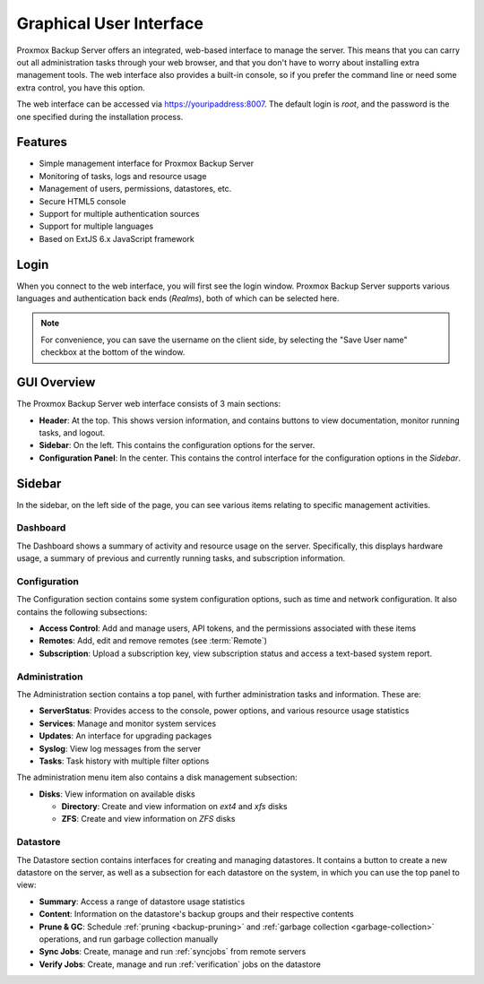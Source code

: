 Graphical User Interface
========================

Proxmox Backup Server offers an integrated, web-based interface to manage the
server. This means that you can carry out all administration tasks through your
web browser, and that you don't have to worry about installing extra management
tools. The web interface also provides a built-in console, so if you prefer the
command line or need some extra control, you have this option.

The web interface can be accessed via https://youripaddress:8007. The default
login is `root`, and the password is the one specified during the installation
process.


Features
--------

* Simple management interface for Proxmox Backup Server
* Monitoring of tasks, logs and resource usage
* Management of users, permissions, datastores, etc.
* Secure HTML5 console
* Support for multiple authentication sources
* Support for multiple languages
* Based on ExtJS 6.x JavaScript framework


Login
-----

.. image:: images/screenshots/pbs-gui-login-window.png
  :align: right
  :alt: PBS login window

When you connect to the web interface, you will first see the login window.
Proxmox Backup Server supports various languages and authentication back ends
(*Realms*), both of which can be selected here.

.. note:: For convenience, you can save the username on the client side, by
  selecting the "Save User name" checkbox at the bottom of the window.


GUI Overview
------------

.. image:: images/screenshots/pbs-gui-dashboard.png
  :align: right
  :alt: PBS GUI Dashboard

The Proxmox Backup Server web interface consists of 3 main sections:

* **Header**: At the top. This shows version information, and contains buttons to view
  documentation, monitor running tasks, and logout.
* **Sidebar**: On the left. This contains the configuration options for
  the server.
* **Configuration Panel**: In the center. This contains the control interface for the
  configuration options in the *Sidebar*.


Sidebar
-------

In the sidebar, on the left side of the page, you can see various items relating
to specific management activities.


Dashboard
^^^^^^^^^

The Dashboard shows a summary of activity and resource usage on the server.
Specifically, this displays hardware usage, a summary of
previous and currently running tasks, and subscription information.


Configuration
^^^^^^^^^^^^^

The Configuration section contains some system configuration options, such as
time and network configuration. It also contains the following subsections:

* **Access Control**: Add and manage users, API tokens, and the permissions
  associated with these items
* **Remotes**: Add, edit and remove remotes (see :term:`Remote`)
* **Subscription**: Upload a subscription key, view subscription status and
  access a text-based system report.


Administration
^^^^^^^^^^^^^^

.. image:: images/screenshots/pbs-gui-administration-serverstatus.png
  :align: right
  :alt: Administration: Server Status overview

The Administration section contains a top panel, with further administration
tasks and information. These are:

* **ServerStatus**: Provides access to the console, power options, and various
  resource usage statistics
* **Services**: Manage and monitor system services
* **Updates**: An interface for upgrading packages
* **Syslog**: View log messages from the server
* **Tasks**: Task history with multiple filter options

.. image:: images/screenshots/pbs-gui-disks.png
  :align: right
  :alt: Administration: Disks

The administration menu item also contains a disk management subsection:

* **Disks**: View information on available disks

  * **Directory**: Create and view information on *ext4* and *xfs* disks
  * **ZFS**: Create and view information on *ZFS* disks 


Datastore
^^^^^^^^^

.. image:: images/screenshots/pbs-gui-datastore-summary.png
  :align: right
  :alt: Datastore Configuration

The Datastore section contains interfaces for creating and managing
datastores. It contains a button to create a new datastore on the server, as
well as a subsection for each datastore on the system, in which you can use the
top panel to view:

* **Summary**: Access a range of datastore usage statistics
* **Content**: Information on the datastore's backup groups and their respective
  contents
* **Prune & GC**: Schedule :ref:`pruning <backup-pruning>` and :ref:`garbage
  collection <garbage-collection>` operations, and run garbage collection
  manually
* **Sync Jobs**: Create, manage and run :ref:`syncjobs` from remote servers
* **Verify Jobs**: Create, manage and run :ref:`verification` jobs on the
  datastore
